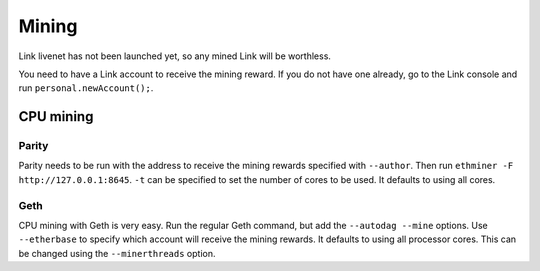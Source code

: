 .. _mining:

######
Mining
######

Link livenet has not been launched yet, so any mined Link will be worthless.

You need to have a Link account to receive the mining reward. If you do not have one already, go to the Link console and run ``personal.newAccount();``.

CPU mining
##########

Parity
------
Parity needs to be run with the address to receive the mining rewards specified with ``--author``. Then run ``ethminer -F http://127.0.0.1:8645``. ``-t`` can be specified to set the number of cores to be used. It defaults to using all cores.

Geth
----
CPU mining with Geth is very easy. Run the regular Geth command, but add the ``--autodag --mine`` options. Use ``--etherbase`` to specify which account will receive the mining rewards. It defaults to using all processor cores. This can be changed using the ``--minerthreads`` option.
